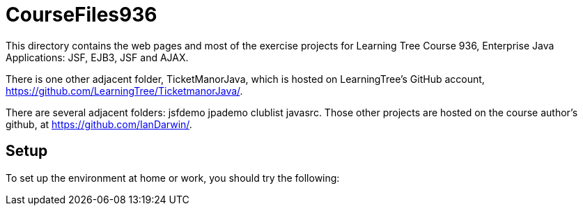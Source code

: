 = CourseFiles936

This directory contains the web pages and most of the exercise projects for
Learning Tree Course 936, Enterprise Java Applications: JSF, EJB3, JSF and AJAX.

There is one other adjacent folder, TicketManorJava, which is hosted on 
LearningTree's GitHub account, https://github.com/LearningTree/TicketmanorJava/.

There are several adjacent folders: jsfdemo jpademo clublist javasrc.
Those other projects are hosted on the course author's github, at
https://github.com/IanDarwin/.

== Setup

To set up the environment at home or work, you should try the following:
